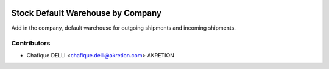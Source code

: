.. image:: https://img.shields.io/badge/licence-AGPL--3-blue.svg
   :target: http://www.gnu.org/licenses/agpl-3.0-standalone.html
   :alt: License: AGPL-3

==================================
Stock Default Warehouse by Company
==================================

Add in the company, default warehouse for outgoing shipments and incoming shipments.

Contributors
------------

* Chafique DELLI <chafique.delli@akretion.com> AKRETION
